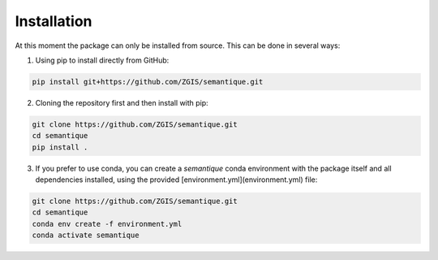 Installation
=============

At this moment the package can only be installed from source. This can be done in several ways:

1) Using pip to install directly from GitHub:

.. code-block::

  pip install git+https://github.com/ZGIS/semantique.git

2) Cloning the repository first and then install with pip:

.. code-block::

  git clone https://github.com/ZGIS/semantique.git
  cd semantique
  pip install .

3) If you prefer to use conda, you can create a `semantique` conda environment with the package itself and all dependencies installed, using the provided [environment.yml](environment.yml) file:

.. code-block::

  git clone https://github.com/ZGIS/semantique.git
  cd semantique
  conda env create -f environment.yml
  conda activate semantique